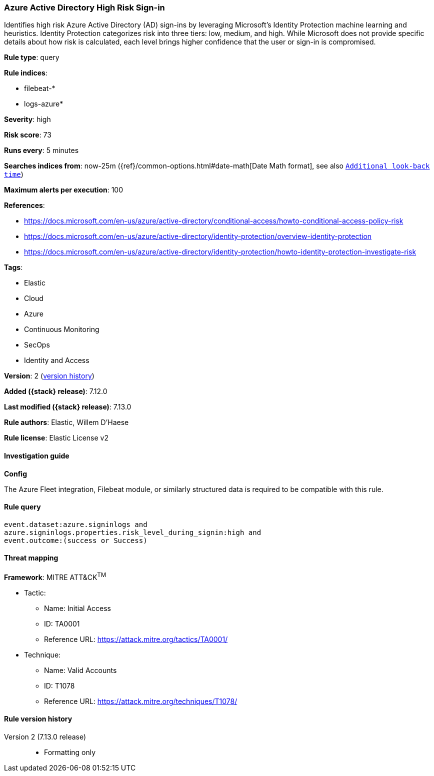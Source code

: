 [[azure-active-directory-high-risk-sign-in]]
=== Azure Active Directory High Risk Sign-in

Identifies high risk Azure Active Directory (AD) sign-ins by leveraging Microsoft's Identity Protection machine learning and heuristics. Identity Protection categorizes risk into three tiers: low, medium, and high. While Microsoft does not provide specific details about how risk is calculated, each level brings higher confidence that the user or sign-in is compromised.

*Rule type*: query

*Rule indices*:

* filebeat-*
* logs-azure*

*Severity*: high

*Risk score*: 73

*Runs every*: 5 minutes

*Searches indices from*: now-25m ({ref}/common-options.html#date-math[Date Math format], see also <<rule-schedule, `Additional look-back time`>>)

*Maximum alerts per execution*: 100

*References*:

* https://docs.microsoft.com/en-us/azure/active-directory/conditional-access/howto-conditional-access-policy-risk
* https://docs.microsoft.com/en-us/azure/active-directory/identity-protection/overview-identity-protection
* https://docs.microsoft.com/en-us/azure/active-directory/identity-protection/howto-identity-protection-investigate-risk

*Tags*:

* Elastic
* Cloud
* Azure
* Continuous Monitoring
* SecOps
* Identity and Access

*Version*: 2 (<<azure-active-directory-high-risk-sign-in-history, version history>>)

*Added ({stack} release)*: 7.12.0

*Last modified ({stack} release)*: 7.13.0

*Rule authors*: Elastic, Willem D'Haese

*Rule license*: Elastic License v2

==== Investigation guide

*Config*

The Azure Fleet integration, Filebeat module, or similarly structured data is required to be compatible with this rule.

==== Rule query


[source,js]
----------------------------------
event.dataset:azure.signinlogs and
azure.signinlogs.properties.risk_level_during_signin:high and
event.outcome:(success or Success)
----------------------------------

==== Threat mapping

*Framework*: MITRE ATT&CK^TM^

* Tactic:
** Name: Initial Access
** ID: TA0001
** Reference URL: https://attack.mitre.org/tactics/TA0001/
* Technique:
** Name: Valid Accounts
** ID: T1078
** Reference URL: https://attack.mitre.org/techniques/T1078/

[[azure-active-directory-high-risk-sign-in-history]]
==== Rule version history

Version 2 (7.13.0 release)::
* Formatting only

